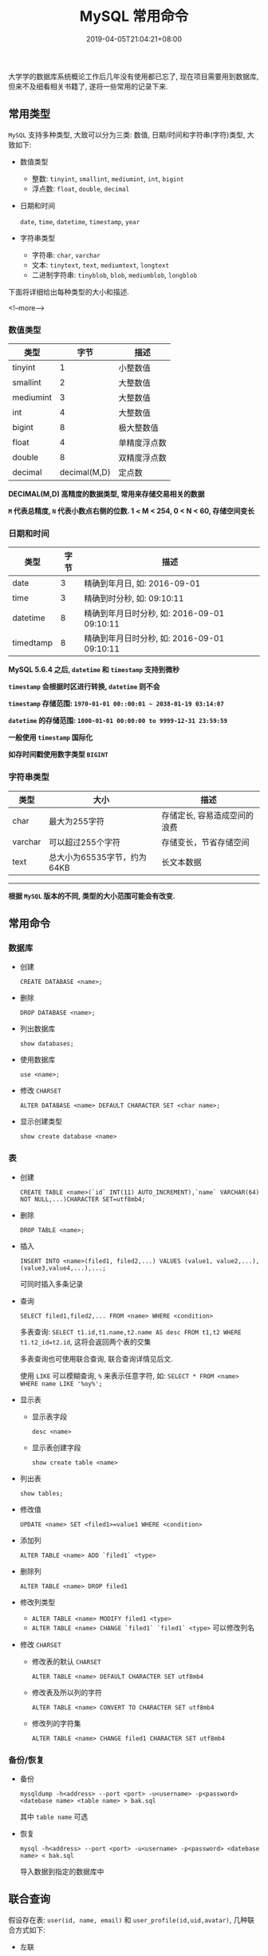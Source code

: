 #+HUGO_BASE_DIR: ../
#+HUGO_SECTION: post
#+SEQ_TODO: TODO NEXT DRAFT DONE
#+FILETAGS: post
#+OPTIONS:   *:t <:nil timestamp:nil toc:nil ^:{}
#+HUGO_AUTO_SET_LASTMOD: t
#+TITLE: MySQL 常用命令
#+DATE: 2019-04-05T21:04:21+08:00
#+HUGO_TAGS: sql mysql alter charset character join
#+HUGO_CATEGORIES: BLOG
#+HUGO_DRAFT: false

大学学的数据库系统概论工作后几年没有使用都已忘了, 现在项目需要用到数据库, 但来不及细看相关书籍了, 遂将一些常用的记录下来.

** 常用类型

=MySQL= 支持多种类型, 大致可以分为三类: 数值, 日期/时间和字符串(字符)类型, 大致如下:

- 数值类型
  + 整数: =tinyint=, =smallint=, =mediumint=, =int=, =bigint=
  + 浮点数: =float=, =double=, =decimal=

- 日期和时间

  =date=, =time=, =datetime=, =timestamp=, =year=

- 字符串类型
  + 字符串: =char=, =varchar=
  + 文本: =tinytext=, =text=, =mediumtext=, =longtext=
  + 二进制字符串: =tinyblob=, =blob=, =mediumblob=, =longblob=

下面将详细给出每种类型的大小和描述.

<!--more-->

*** 数值类型

| 类型      |         字节 | 描述         |
|-----------+--------------+--------------|
| tinyint   |            1 | 小整数值     |
| smallint  |            2 | 大整数值     |
| mediumint |            3 | 大整数值     |
| int       |            4 | 大整数值     |
| bigint    |            8 | 极大整数值   |
| float     |            4 | 单精度浮点数 |
| double    |            8 | 双精度浮点数 |
| decimal   | decimal(M,D) | 定点数       |

  *DECIMAL(M,D) 高精度的数据类型, 常用来存储交易相关的数据*

  *=M= 代表总精度, =N= 代表小数点右侧的位数. 1 < M < 254, 0 < N < 60, 存储空间变长*


*** 日期和时间

| 类型      | 字节 | 描述                                        |
|-----------+------+---------------------------------------------|
| date      |    3 | 精确到年月日, 如: 2016-09-01                |
| time      |    3 | 精确到时分秒, 如: 09:10:11                  |
| datetime  |    8 | 精确到年月日时分秒, 如: 2016-09-01 09:10:11 |
| timedtamp |    8 | 精确到年月日时分秒, 如: 2016-09-01 09:10:11 |

  *MySQL 5.6.4 之后, =datetime= 和 =timestamp= 支持到微秒*

  *=timestamp= 会根据时区进行转换, =datetime= 则不会*

  *=timestamp= 存储范围: =1970-01-01 00::00:01 ~ 2038-01-19 03:14:07=*

  *=datetime= 的存储范围: =1000-01-01 00:00:00 to 9999-12-31 23:59:59=*

  *一般使用 =timestamp= 国际化*

  *如存时间戳使用数字类型 =BIGINT=*


*** 字符串类型

| 类型    | 大小                        | 描述                         |
|---------+-----------------------------+------------------------------|
| char    | 最大为255字符               | 存储定长, 容易造成空间的浪费 |
| varchar | 可以超过255个字符           | 存储变长，节省存储空间       |
| text    | 总大小为65535字节，约为64KB | 长文本数据                   |

-----

  *根据 =MySQL= 版本的不同, 类型的大小范围可能会有改变.*


** 常用命令

*** 数据库

- 创建

  =CREATE DATABASE <name>;=

- 删除

  =DROP DATABASE <name>;=

- 列出数据库

  =show databases;=

- 使用数据库

  =use <name>;=

- 修改 =CHARSET=

  =ALTER DATABASE <name> DEFAULT CHARACTER SET <char name>;=

- 显示创建类型

  =show create database <name>=

*** 表

- 创建

  ~CREATE TABLE <name>(`id` INT(11) AUTO_INCREMENT),`name` VARCHAR(64) NOT NULL,...)CHARACTER SET=utf8mb4;~

- 删除

  =DROP TABLE <name>;=

- 插入

  =INSERT INTO <name>(filed1, filed2,...) VALUES (value1, value2,...),(value3,value4,...),...;=

  可同时插入多条记录

- 查询

  =SELECT filed1,filed2,... FROM <name> WHERE <condition>=

  多表查询: ~SELECT t1.id,t1.name,t2.name AS desc FROM t1,t2 WHERE t1.t2_id=t2.id~, 这将会返回两个表的交集

  多表查询也可使用联合查询, 联合查询详情见后文.

  使用 =LIKE= 可以模糊查询, =%= 来表示任意字符, 如: =SELECT * FROM <name> WHERE name LIKE '%oy%';=

- 显示表

  + 显示表字段

    =desc <name>=

  + 显示表创建字段

    =show create table <name>=

- 列出表

  =show tables;=

- 修改值

  ~UPDATE <name> SET <filed1>=value1 WHERE <condition>~

- 添加列

  =ALTER TABLE <name> ADD `filed1` <type>=

- 删除列

  =ALTER TABLE <name> DROP filed1=

- 修改列类型
  + =ALTER TABLE <name> MODIFY filed1 <type>=
  + =ALTER TABLE <name> CHANGE `filed1` `filed1` <type>= 可以修改列名

- 修改 =CHARSET=

  + 修改表的默认 =CHARSET=

    =ALTER TABLE <name> DEFAULT CHARACTER SET utf8mb4=

  + 修改表及所以列的字符

    =ALTER TABLE <name> CONVERT TO CHARACTER SET utf8mb4=

  + 修改列的字符集

    =ALTER TABLE <name> CHANGE filed1 CHARACTER SET utf8mb4=

*** 备份/恢复

- 备份

  =mysqldump -h<address> --port <port> -u<username> -p<password> <datebase name> <table name> > bak.sql=

  其中 =table name= 可选

- 恢复

  =mysql -h<address> --port <port> -u<username> -p<password> <datebase name> < bak.sql=

  导入数据到指定的数据库中

** 联合查询

假设存在表: =user(id, name, email)= 和 =user_profile(id,uid,avatar)=, 几种联合方式如下:

- 左联

  =LEFT JOIN= 或 =LEFT OUTER JOIN= 返回的结果包含左表中的所有行, 若左行在右行中匹配, 则在对应的右表中显示为 =NULL=

  ~SELECT * FROM user LEFT JOIN user_profile ON user.id=user_profile.uid~

- 右联

  =RIGHT JOIN= 或 =RIGHT OUTER JOIN= 返回的结果包含右表中的所有行, 若左行在右行中匹配, 则在对应的左表中显示为 =NULL=

- 全联

  =FULL JOIN= 或 =FULL OUTER JOIN= 返回左右两表中的所有行, 如果右表中某行在左表中没有匹配, 则结果中对应行右表的部分全部为 =NULL=;
  如果左表中某行在右表中没有匹配, 则结果中对应行左表的部分全部为空 =NULL=.

- 内联

  =inner join= 是比较运算符, 只返回符合条件的行, 如:

  ~SELECT * FROM user INNER JOIN user_profile ON user.id=user_profile.uid~

  等同于 ~SELECT * FROM user,user_profile WHERE user.id=user_profile.uid~
